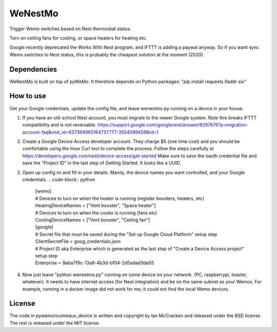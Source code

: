 WeNestMo
================================================================
Trigger Wemo switches based on Nest thermostat status.

Turn on ceiling fans for cooling, or space heaters for heating etc.

Google recently deprecated the Works With Nest program, and IFTTT is adding a paywal anyway. So if you want sync Wemo switches to Nest status, this is probably the cheapest solution at the moment (2020).

Dependencies
------------
WeNestMo is built on top of pyWeMo. It therefore depends on Python packages: "pip install requests ifaddr six"

How to use
----------
Get your Google credentials, update the config file, and leave wenestmo.py running on a device in your house.


#.  If you have an old-school Nest account, you must migrate to the newer Google system. Note this breaks IFTTT compatibility and is not reversable. https://support.google.com/googlenest/answer/9297676?p=migration-account-faq&visit_id=637364965164737777-3554099459&rd=1
#.  Create a Google Device Access developer account. They charge $5 (one time cost) and you should be comfortable using the linux Curl tool to complete the process. Follow the steps carefully at https://developers.google.com/nest/device-access/get-started
    Make sure to save the oauth credential file and save the "Project ID" in the last step of Getting Started. It looks like a UUID.
#.  Open up config.ini and fill in your details. Mainly, the device names you want controlled, and your Google credentials.
    .. code-block:: python
        | [wemo]
        | # Devices to turn on when the heater is running (register boosters, heaters, etc)
        | HeatingDeviceNames = ["Vent booster", "Space heater"]
        | # Devices to turn on when the cooler is running (fans etc)
        | CoolingDeviceNames = ["Vent booster", "Ceiling fan"]
        | [google]
        | # Secret file that must be saved during the "Set up Google Cloud Platform" setup step
        | ClientSecretFile = goog_credentials.json
        | # Project ID aka Enterprise which is generated as the last step of "Create a Device Access project" setup step
        | Enterprise = 9aba7f9c-13a8-4b3d-bf04-2d5adad3da55
#.  Now just leave "python wenestmo.py" running on some device on your network. (PC, raspberrypi, toaster, whatever). It needs to have internet access (for Nest integration) and be on the same subnet as your Wemos. For example, running in a docker image did not work for me; it could not find the local Wemo devices.

License
-------
The code in pywemo/ouimeaux_device is written and copyright by Ian McCracken and released under the BSD license. The rest is released under the MIT license.
